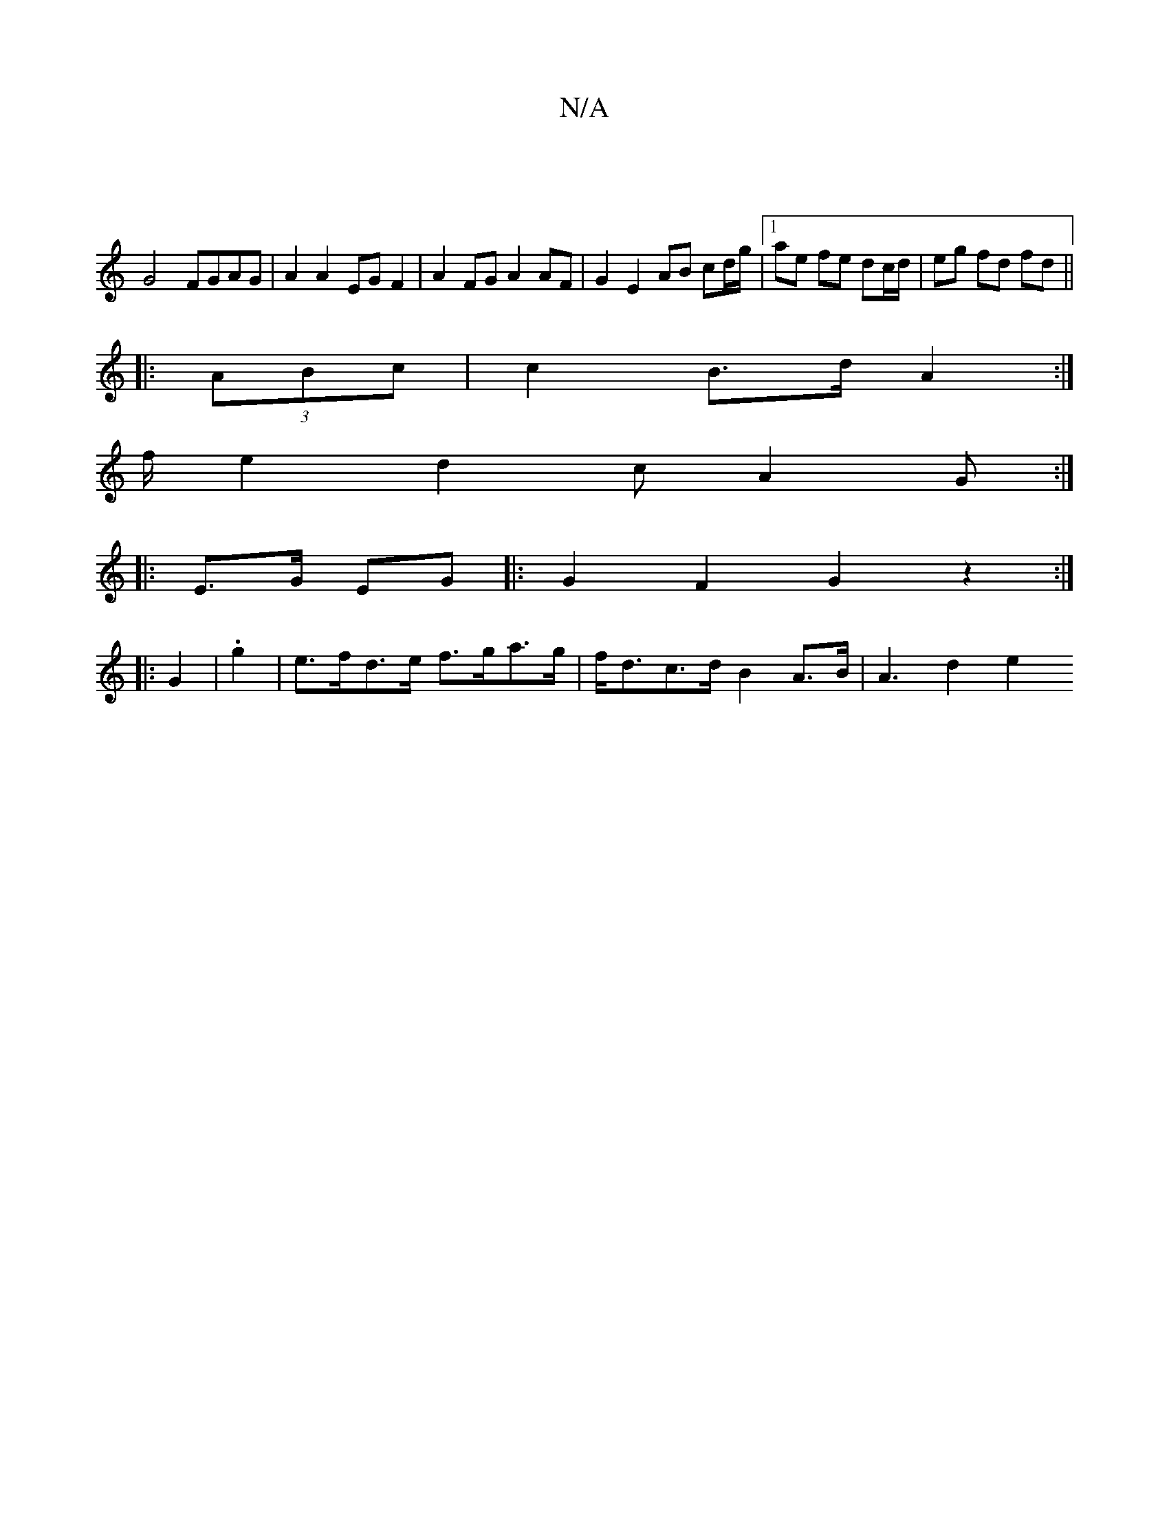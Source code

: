 X:1
T:N/A
M:4/4
R:N/A
K:Cmajor
 |
G4 FGAG | A2 A2 EG F2 | A2 FG A2 AF | G2 E2 AB cd/g/|1 ae fe dc/d/|eg fd fd ||
|: (3ABc | c2 B>d A2 :|
f/-e2d2c A2G:|
|: E>G EG |: G2 F2 G2 z2 :|
|: G2 | .g2 |e>fd>e f>ga>g|f<dc>d B2 A>B | A3 d2 e2